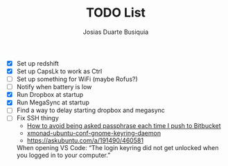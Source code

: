 #+TITLE: TODO List
#+AUTHOR: Josias Duarte Busiquia

- [X] Set up redshift
- [X] Set up CapsLk to work as Ctrl
- [ ] Set up something for WiFi (maybe Rofus?)
- [ ] Notify when battery is low
- [X] Run Dropbox at startup
- [X] Run MegaSync at startup
- [ ] Find a way to delay starting dropbox and megasync
- [ ] Fix SSH thingy
  - [[https://unix.stackexchange.com/questions/12195/how-to-avoid-being-asked-passphrase-each-time-i-push-to-bitbucket][How to avoid being asked passphrase each time I push to Bitbucket]]
  - [[https://github.com/davidbrewer/xmonad-ubuntu-conf/blob/master/start-xmonad#L118][xmonad-ubuntu-conf-gnome-keyring-daemon]]
  - https://askubuntu.com/a/191490/460581

  When opening VS Code: “The login keyring did not get unlocked when you logged
  in to your computer.”
